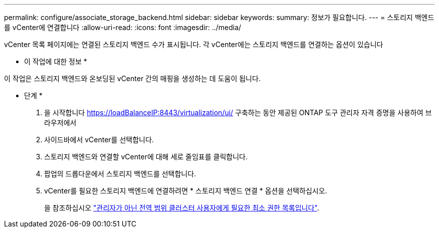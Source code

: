 ---
permalink: configure/associate_storage_backend.html 
sidebar: sidebar 
keywords:  
summary: 정보가 필요합니다. 
---
= 스토리지 백엔드를 vCenter에 연결합니다
:allow-uri-read: 
:icons: font
:imagesdir: ../media/


[role="lead"]
vCenter 목록 페이지에는 연결된 스토리지 백엔드 수가 표시됩니다. 각 vCenter에는 스토리지 백엔드를 연결하는 옵션이 있습니다

* 이 작업에 대한 정보 *

이 작업은 스토리지 백엔드와 온보딩된 vCenter 간의 매핑을 생성하는 데 도움이 됩니다.

* 단계 *

. 을 시작합니다 https://loadBalanceIP:8443/virtualization/ui/[] 구축하는 동안 제공된 ONTAP 도구 관리자 자격 증명을 사용하여 브라우저에서
. 사이드바에서 vCenter를 선택합니다.
. 스토리지 백엔드와 연결할 vCenter에 대해 세로 줄임표를 클릭합니다.
. 팝업의 드롭다운에서 스토리지 백엔드를 선택합니다.
. vCenter를 필요한 스토리지 백엔드에 연결하려면 * 스토리지 백엔드 연결 * 옵션을 선택하십시오.
+
을 참조하십시오 link:../configure/task_configure_user_role_and_privileges.html["관리자가 아닌 전역 범위 클러스터 사용자에게 필요한 최소 권한 목록입니다"].


